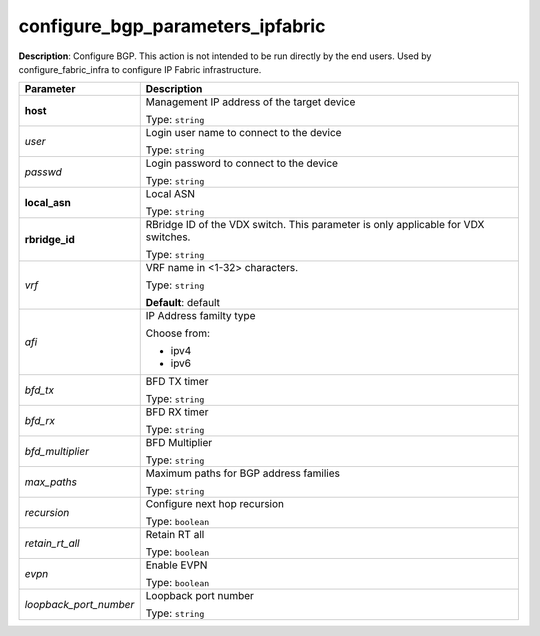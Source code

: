 .. NOTE: This file has been generated automatically, don't manually edit it

configure_bgp_parameters_ipfabric
~~~~~~~~~~~~~~~~~~~~~~~~~~~~~~~~~

**Description**: Configure BGP. This action is not intended to be run directly by the end users. Used by configure_fabric_infra to configure IP Fabric infrastructure. 

.. table::

   ================================  ======================================================================
   Parameter                         Description
   ================================  ======================================================================
   **host**                          Management IP address of the target device

                                     Type: ``string``
   *user*                            Login user name to connect to the device

                                     Type: ``string``
   *passwd*                          Login password to connect to the device

                                     Type: ``string``
   **local_asn**                     Local ASN

                                     Type: ``string``
   **rbridge_id**                    RBridge ID of the VDX switch.  This parameter is only applicable for VDX switches.

                                     Type: ``string``
   *vrf*                             VRF name in <1-32> characters.

                                     Type: ``string``

                                     **Default**: default
   *afi*                             IP Address familty type

                                     Choose from:

                                     - ipv4
                                     - ipv6
   *bfd_tx*                          BFD TX timer

                                     Type: ``string``
   *bfd_rx*                          BFD RX timer

                                     Type: ``string``
   *bfd_multiplier*                  BFD Multiplier

                                     Type: ``string``
   *max_paths*                       Maximum paths for BGP address families

                                     Type: ``string``
   *recursion*                       Configure next hop recursion

                                     Type: ``boolean``
   *retain_rt_all*                   Retain RT all

                                     Type: ``boolean``
   *evpn*                            Enable EVPN

                                     Type: ``boolean``
   *loopback_port_number*            Loopback port number

                                     Type: ``string``
   ================================  ======================================================================

